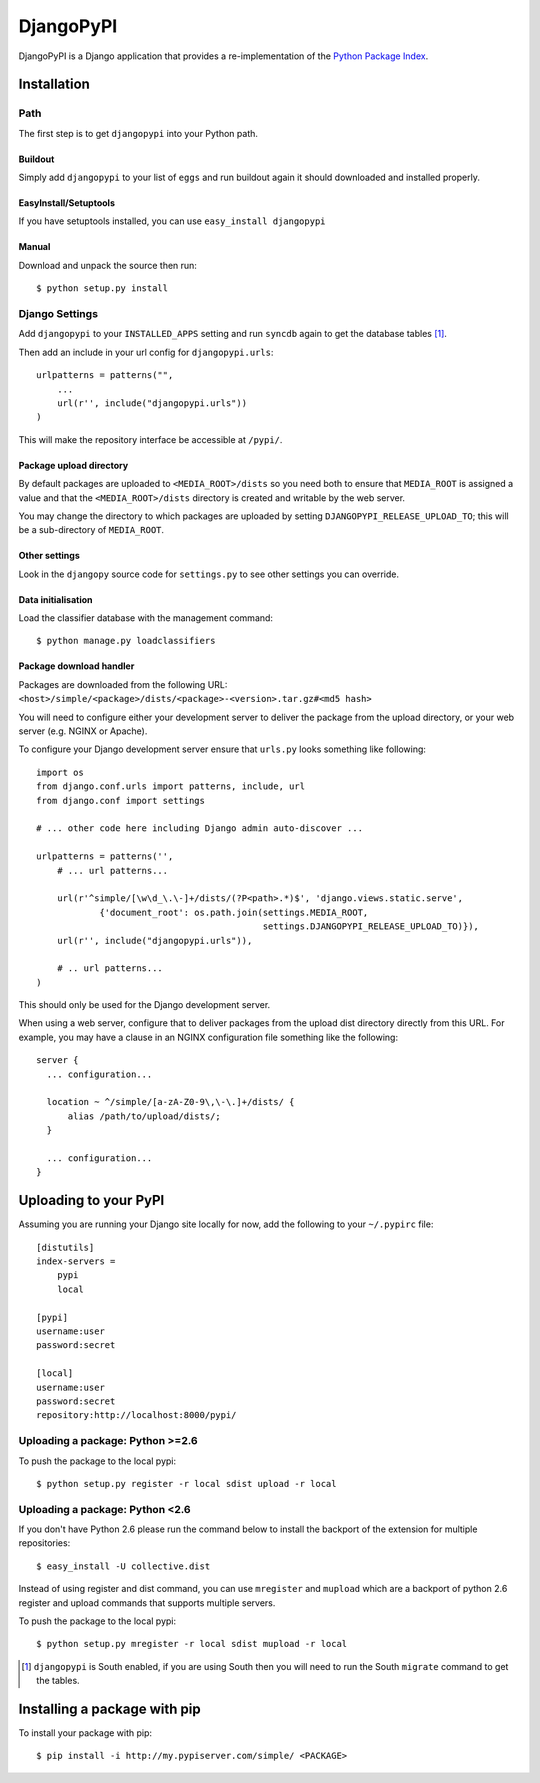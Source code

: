 DjangoPyPI
==========

DjangoPyPI is a Django application that provides a re-implementation of the 
`Python Package Index <http://pypi.python.org>`_.  

Installation
------------

Path
____

The first step is to get ``djangopypi`` into your Python path.

Buildout
++++++++

Simply add ``djangopypi`` to your list of ``eggs`` and run buildout again it 
should downloaded and installed properly.

EasyInstall/Setuptools
++++++++++++++++++++++

If you have setuptools installed, you can use ``easy_install djangopypi``

Manual
++++++

Download and unpack the source then run::

    $ python setup.py install

Django Settings
_______________

Add ``djangopypi`` to your ``INSTALLED_APPS`` setting and run ``syncdb`` again 
to get the database tables [#]_.

Then add an include in your url config for ``djangopypi.urls``::

    urlpatterns = patterns("",
        ...
        url(r'', include("djangopypi.urls"))
    )

This will make the repository interface be accessible at ``/pypi/``.


Package upload directory
++++++++++++++++++++++++

By default packages are uploaded to ``<MEDIA_ROOT>/dists`` so you need both
to ensure that ``MEDIA_ROOT`` is assigned a value and that the
``<MEDIA_ROOT>/dists`` directory is created and writable by the web server.

You may change the directory to which packages are uploaded by setting
``DJANGOPYPI_RELEASE_UPLOAD_TO``; this will be a sub-directory of ``MEDIA_ROOT``.


Other settings
++++++++++++++

Look in the ``djangopy`` source code for ``settings.py`` to see other
settings you can override.


Data initialisation
+++++++++++++++++++

Load the classifier database with the management command::

 $ python manage.py loadclassifiers


Package download handler
++++++++++++++++++++++++

Packages are downloaded from the following URL:
``<host>/simple/<package>/dists/<package>-<version>.tar.gz#<md5 hash>``

You will need to configure either your development server to deliver the
package from the upload directory, or your web server (e.g. NGINX or Apache).

To configure your Django development server ensure that ``urls.py`` looks
something like following::

 import os
 from django.conf.urls import patterns, include, url
 from django.conf import settings

 # ... other code here including Django admin auto-discover ...

 urlpatterns = patterns('',
     # ... url patterns...

     url(r'^simple/[\w\d_\.\-]+/dists/(?P<path>.*)$', 'django.views.static.serve',
             {'document_root': os.path.join(settings.MEDIA_ROOT,
                                            settings.DJANGOPYPI_RELEASE_UPLOAD_TO)}),
     url(r'', include("djangopypi.urls")),

     # .. url patterns...
 )

This should only be used for the Django development server.

When using a web server, configure that to deliver packages from the
upload dist directory directly from this URL. For example, you may have
a clause in an NGINX configuration file something like the following::

 server {
   ... configuration...
   
   location ~ ^/simple/[a-zA-Z0-9\,\-\.]+/dists/ {
       alias /path/to/upload/dists/;
   }

   ... configuration...
 }

Uploading to your PyPI
----------------------

Assuming you are running your Django site locally for now, add the following to 
your ``~/.pypirc`` file::

    [distutils]
    index-servers =
        pypi
        local

    [pypi]
    username:user
    password:secret

    [local]
    username:user
    password:secret
    repository:http://localhost:8000/pypi/

Uploading a package: Python >=2.6
_________________________________

To push the package to the local pypi::

    $ python setup.py register -r local sdist upload -r local


Uploading a package: Python <2.6
________________________________

If you don't have Python 2.6 please run the command below to install the 
backport of the extension for multiple repositories::

     $ easy_install -U collective.dist

Instead of using register and dist command, you can use ``mregister`` and 
``mupload`` which are a backport of python 2.6 register and upload commands 
that supports multiple servers.

To push the package to the local pypi::

    $ python setup.py mregister -r local sdist mupload -r local

.. [#] ``djangopypi`` is South enabled, if you are using South then you will need
   to run the South ``migrate`` command to get the tables.

Installing a package with pip
-----------------------------

To install your package with pip::

 $ pip install -i http://my.pypiserver.com/simple/ <PACKAGE>

